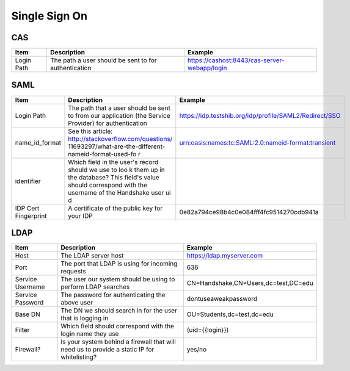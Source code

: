 .. _sso:

Single Sign On
===================

CAS
---

=========== ==================================================== ============================================
Item        Description                                          Example
=========== ==================================================== ============================================
Login Path  The path a user should be sent to for authentication https://cashost:8443/cas-server-webapp/login
=========== ==================================================== ============================================

SAML
----

==================== ===================================================== =======================================================
Item                 Description                                           Example
==================== ===================================================== =======================================================
Login Path           The path that a user should be sent to from our       https://idp.testshib.org/idp/profile/SAML2/Redirect/SSO 
                     application (the Service Provider) for authentication
name_id_format       See this article: http://stackoverflow.com/questions/ urn:oasis:names:tc:SAML:2.0:nameid-format:transient
                     11693297/what-are-the-different-nameid-format-used-fo
                     r
identifier           Which field in the user's record should we use to loo
                     k them up in the database? This field's value should 
                     correspond with the username of the Handshake user ui
                     d
IDP Cert Fingerprint A certificate of the public key for your IDP          0e82a794ce98b4c0e084fff4fc9514270cdb941a
==================== ===================================================== =======================================================

LDAP
----

================ ================================================================================================== =====================================
Item             Description                                                                                        Example
================ ================================================================================================== =====================================
Host             The LDAP server host                                                                               https://ldap.myserver.com
Port             The port that LDAP is using for incoming requests                                                  636
Service Username The user our system should be using to perform LDAP searches                                       CN=Handshake,CN=Users,dc=test,DC=edu
Service Password The password for authenticating the above user                                                     dontuseaweakpassword
Base DN          The DN we should search in for the user that is logging in                                         OU=Students,dc=test,dc=edu
Filter           Which field should correspond with the login name they use                                         (uid={{login}})
Firewall?        Is your system behind a firewall that will need us to provide a static IP for whitelisting?        yes/no
================ ================================================================================================== =====================================
